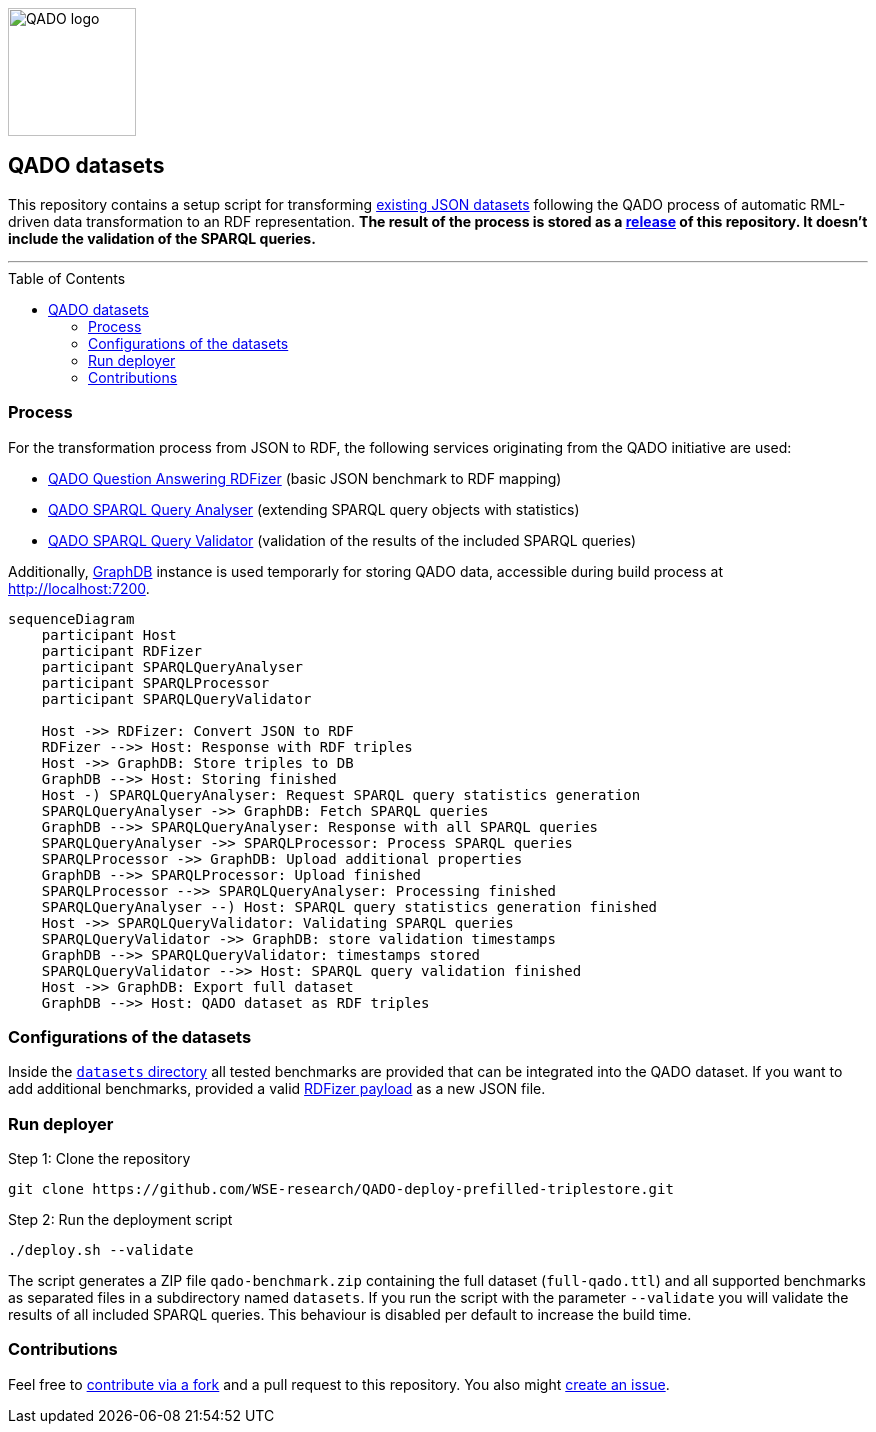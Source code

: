 :toc:
:toclevels: 5
:toc-placement!:
:source-highlighter: highlight.js
ifdef::env-github[]
:tip-caption: :bulb:
:note-caption: :information_source:
:important-caption: :heavy_exclamation_mark:
:caution-caption: :fire:
:warning-caption: :warning:
endif::[]

++++
<img height="128" alt="QADO logo" src="https://repository-images.githubusercontent.com/431670262/b11511f7-28c4-4d44-a884-9987128b535f"/>
++++

== QADO datasets

This repository contains a setup script for transforming link:./datasets[existing JSON datasets] following the QADO
process of automatic RML-driven data transformation to an RDF representation. *The result of the process is stored as
a https://github.com/WSE-research/QADO-deploy-prefilled-triplestore/releases[release] of this repository. It doesn't
include the validation of the SPARQL queries.*

'''

toc::[]

=== Process

For the transformation process from JSON to RDF, the following services originating from the QADO initiative are used:

* https://github.com/WSE-research/QADO-question-answering-dataset-RDFizer[QADO Question Answering RDFizer]
(basic JSON benchmark to RDF mapping)
* https://github.com/WSE-research/SPARQLQueryAnalyser[QADO SPARQL Query Analyser] (extending SPARQL query objects
with statistics)
* https://github.com/WSE-research/qado-sparql-validator[QADO SPARQL Query Validator] (validation of the results of the
included SPARQL queries)

Additionally, https://www.ontotext.com/products/graphdb/[GraphDB] instance is used temporarly for storing QADO data,
accessible during build process at http://localhost:7200.

[source,mermaid]
----
sequenceDiagram
    participant Host
    participant RDFizer
    participant SPARQLQueryAnalyser
    participant SPARQLProcessor
    participant SPARQLQueryValidator

    Host ->> RDFizer: Convert JSON to RDF
    RDFizer -->> Host: Response with RDF triples
    Host ->> GraphDB: Store triples to DB
    GraphDB -->> Host: Storing finished
    Host -) SPARQLQueryAnalyser: Request SPARQL query statistics generation
    SPARQLQueryAnalyser ->> GraphDB: Fetch SPARQL queries
    GraphDB -->> SPARQLQueryAnalyser: Response with all SPARQL queries
    SPARQLQueryAnalyser ->> SPARQLProcessor: Process SPARQL queries
    SPARQLProcessor ->> GraphDB: Upload additional properties
    GraphDB -->> SPARQLProcessor: Upload finished
    SPARQLProcessor -->> SPARQLQueryAnalyser: Processing finished
    SPARQLQueryAnalyser --) Host: SPARQL query statistics generation finished
    Host ->> SPARQLQueryValidator: Validating SPARQL queries
    SPARQLQueryValidator ->> GraphDB: store validation timestamps
    GraphDB -->> SPARQLQueryValidator: timestamps stored
    SPARQLQueryValidator -->> Host: SPARQL query validation finished
    Host ->> GraphDB: Export full dataset
    GraphDB -->> Host: QADO dataset as RDF triples
----

=== Configurations of the datasets

Inside the link:./datasets[`datasets` directory] all tested benchmarks are provided that can be integrated into the
QADO dataset. If you want to add additional benchmarks, provided a valid
https://github.com/WSE-research/QADO-question-answering-dataset-RDFizer#api-endpoint[RDFizer payload] as a new
JSON file.

=== Run deployer

Step 1: Clone the repository 
[source,shell]
----
git clone https://github.com/WSE-research/QADO-deploy-prefilled-triplestore.git
----

Step 2: Run the deployment script
[source,shell]
----
./deploy.sh --validate
----

The script generates a ZIP file `qado-benchmark.zip` containing the full dataset (`full-qado.ttl`) and all supported
benchmarks as separated files in a subdirectory named `datasets`. If you run the script with the parameter `--validate`
you will validate the results of all included SPARQL queries. This behaviour is disabled per default to increase the
build time.

=== Contributions

Feel free to https://github.com/WSE-research/QADO-deploy-prefilled-triplestore/fork[contribute via a fork] and a pull
request to this repository. You also might https://github.com/WSE-research/QADO-deploy-prefilled-triplestore/issues/new[create an issue].

